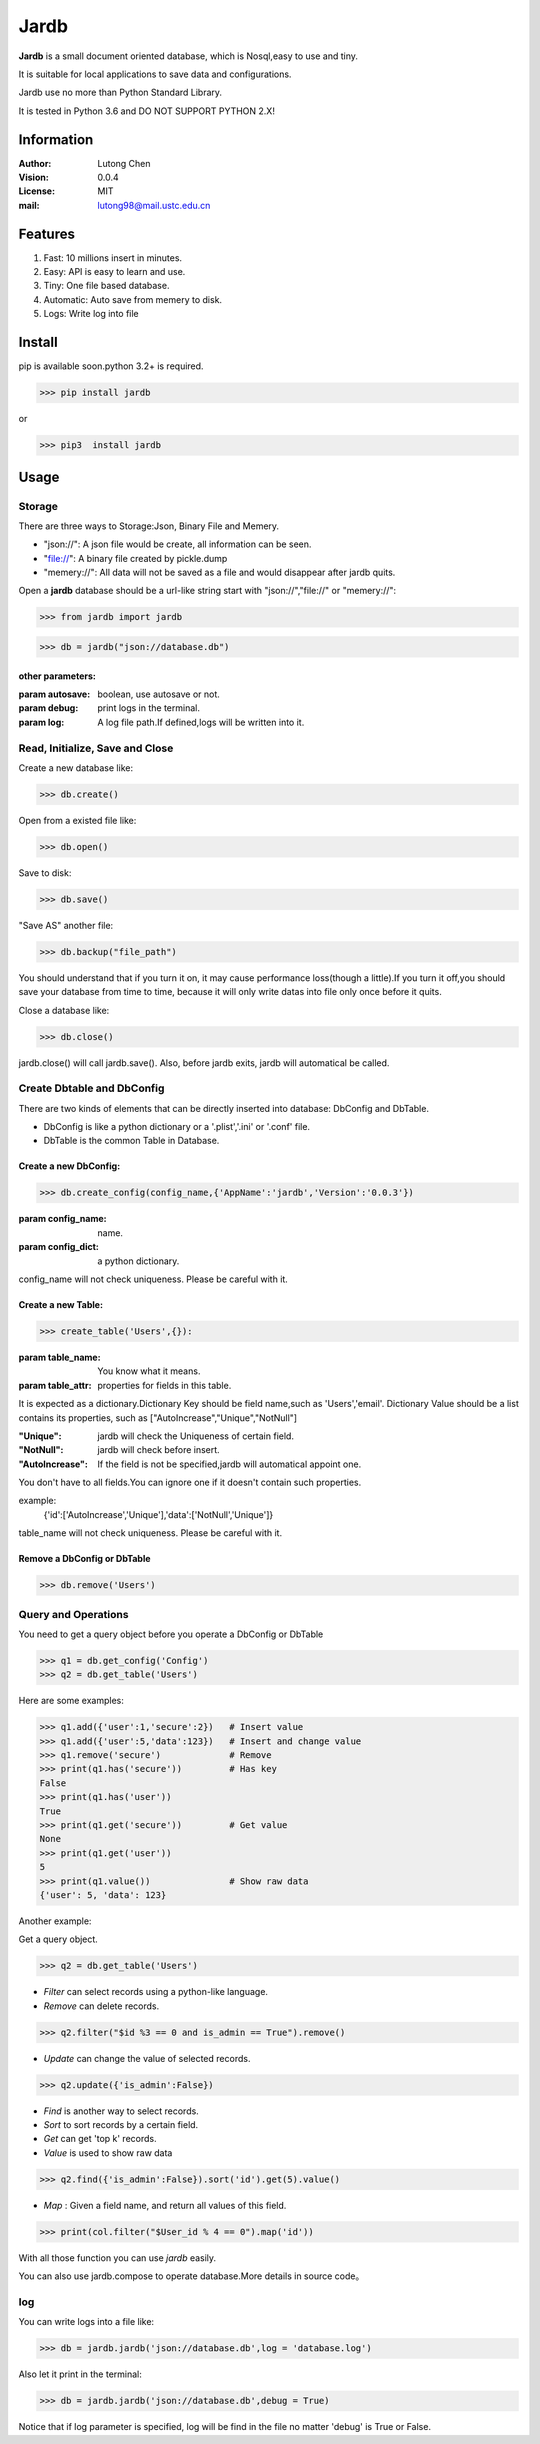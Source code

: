 =======
Jardb
=======

**Jardb** is a small document oriented database, which is Nosql,easy to use 
and tiny.

It is suitable for local applications to save data and configurations.

Jardb use no more than Python Standard Library.

It is tested in Python 3.6 and DO NOT SUPPORT PYTHON 2.X!


Information
#############

:Author: Lutong Chen
:Vision: 0.0.4
:License: MIT
:mail: lutong98@mail.ustc.edu.cn

Features
#############

1. Fast: 10 millions insert in minutes.
#. Easy: API is easy to learn and use.
#. Tiny: One file based database.
#. Automatic: Auto save from memery to disk.
#. Logs: Write log into file

Install
#############

pip is available soon.python 3.2+ is required.

>>> pip install jardb

or 

>>> pip3  install jardb

Usage
#############

Storage
+++++++++

There are three ways to Storage:Json, Binary File and Memery. 

+ "json://": A json file would be create, all information can be seen.
+ "file://": A binary file created by pickle.dump
+ "memery://": All data will not be saved as a file and would disappear after jardb quits.

Open a **jardb** database should be a url-like string start with "json://","file://" or "memery://":

>>> from jardb import jardb

>>> db = jardb("json://database.db")

other parameters:
-------------------

:param autosave: boolean, use autosave or not.

:param debug: print logs in the terminal.

:param log: A log file path.If defined,logs will be written into it.

Read, Initialize, Save and Close
++++++++++++++++++++++++++++++++++

Create a new database like:

>>> db.create()

Open from a existed file like:

>>> db.open()

Save to disk:

>>> db.save()

"Save AS" another file:

>>> db.backup("file_path")

You should understand that if you turn it on, it may cause performance 
loss(though a little).If you turn it off,you should save your database 
from time to time, because it will only write datas into file only once 
before it quits.

Close a database like:

>>> db.close()

jardb.close() will call jardb.save().
Also, before jardb exits, jardb will automatical be called.

Create Dbtable and DbConfig
++++++++++++++++++++++++++++++++++

There are two kinds of elements that can be directly inserted into database:
DbConfig and DbTable.

+ DbConfig is like a python dictionary or a '.plist','.ini' or '.conf' file.
+ DbTable is the common Table in Database.

Create a new DbConfig:
-----------------------

>>> db.create_config(config_name,{'AppName':'jardb','Version':'0.0.3'})

:param config_name: name.
:param config_dict: a python dictionary.

config_name will not check uniqueness. Please be careful with it.


Create a new Table:
----------------------

>>> create_table('Users',{}):

:param table_name: You know what it means.
:param table_attr: properties for fields in this table.

It is expected as a dictionary.Dictionary Key should be field name,such as
'Users','email'. Dictionary Value should be a list contains its properties,
such as ["AutoIncrease","Unique","NotNull"]

:"Unique": jardb will check the Uniqueness of certain field.
:"NotNull": jardb will check before insert.
:"AutoIncrease": If the field is not be specified,jardb will automatical appoint one.

You don't have to all fields.You can ignore one if it doesn't contain such 
properties.
        
example:    
    {'id':['AutoIncrease','Unique'],'data':['NotNull','Unique']}

table_name will not check uniqueness. Please be careful with it.

Remove a DbConfig or DbTable
------------------------------

>>> db.remove('Users')


Query and Operations
++++++++++++++++++++++

You need to get a query object before you operate a DbConfig or DbTable

>>> q1 = db.get_config('Config')
>>> q2 = db.get_table('Users')

Here are some examples:

>>> q1.add({'user':1,'secure':2})   # Insert value
>>> q1.add({'user':5,'data':123})   # Insert and change value
>>> q1.remove('secure')             # Remove 
>>> print(q1.has('secure'))         # Has key
False
>>> print(q1.has('user'))
True
>>> print(q1.get('secure'))         # Get value
None
>>> print(q1.get('user'))
5
>>> print(q1.value())               # Show raw data
{'user': 5, 'data': 123}

Another example:

Get a query object.

>>> q2 = db.get_table('Users')  

+ *Filter* can select records using a python-like language.
+ *Remove* can delete records.

>>> q2.filter("$id %3 == 0 and is_admin == True").remove()  

+ *Update* can change the value of selected records.

>>> q2.update({'is_admin':False})

+ *Find* is another way to select records.
+ *Sort* to sort records by a certain field.
+ *Get* can get 'top k' records.
+ *Value* is used to show raw data

>>> q2.find({'is_admin':False}).sort('id').get(5).value()

+ *Map* : Given a field name, and return all values of this field.

>>> print(col.filter("$User_id % 4 == 0").map('id'))

With all those function you can use *jardb* easily.

You can also use jardb.compose to operate database.More details in source code。

log
++++++

You can write logs into a file like:

>>> db = jardb.jardb('json://database.db',log = 'database.log')

Also let it print in the terminal:

>>> db = jardb.jardb('json://database.db',debug = True)

Notice that if log parameter is specified, log will be find in the file no matter 'debug' is True or False.


